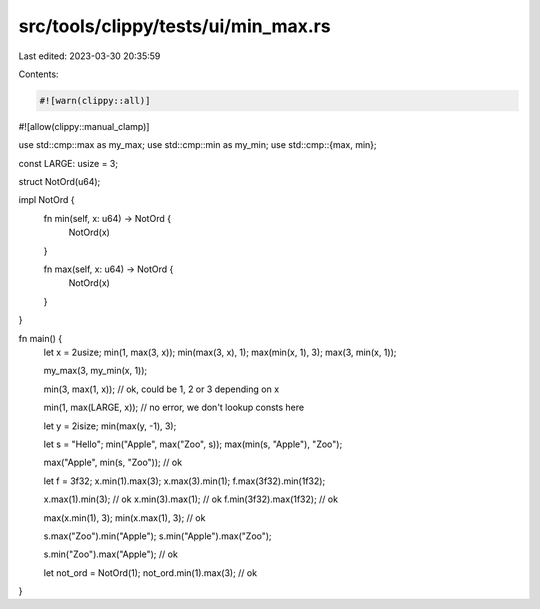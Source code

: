 src/tools/clippy/tests/ui/min_max.rs
====================================

Last edited: 2023-03-30 20:35:59

Contents:

.. code-block:: rs

    #![warn(clippy::all)]
#![allow(clippy::manual_clamp)]

use std::cmp::max as my_max;
use std::cmp::min as my_min;
use std::cmp::{max, min};

const LARGE: usize = 3;

struct NotOrd(u64);

impl NotOrd {
    fn min(self, x: u64) -> NotOrd {
        NotOrd(x)
    }

    fn max(self, x: u64) -> NotOrd {
        NotOrd(x)
    }
}

fn main() {
    let x = 2usize;
    min(1, max(3, x));
    min(max(3, x), 1);
    max(min(x, 1), 3);
    max(3, min(x, 1));

    my_max(3, my_min(x, 1));

    min(3, max(1, x)); // ok, could be 1, 2 or 3 depending on x

    min(1, max(LARGE, x)); // no error, we don't lookup consts here

    let y = 2isize;
    min(max(y, -1), 3);

    let s = "Hello";
    min("Apple", max("Zoo", s));
    max(min(s, "Apple"), "Zoo");

    max("Apple", min(s, "Zoo")); // ok

    let f = 3f32;
    x.min(1).max(3);
    x.max(3).min(1);
    f.max(3f32).min(1f32);

    x.max(1).min(3); // ok
    x.min(3).max(1); // ok
    f.min(3f32).max(1f32); // ok

    max(x.min(1), 3);
    min(x.max(1), 3); // ok

    s.max("Zoo").min("Apple");
    s.min("Apple").max("Zoo");

    s.min("Zoo").max("Apple"); // ok

    let not_ord = NotOrd(1);
    not_ord.min(1).max(3); // ok
}


